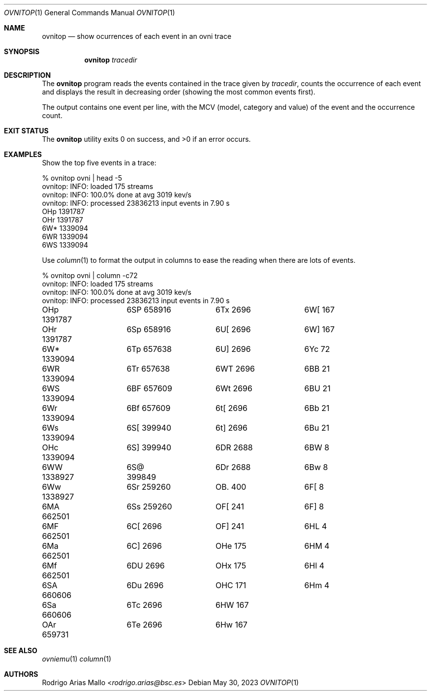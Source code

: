 .Dd May 30, 2023
.Dt OVNITOP 1
.Os
.Sh NAME
.Nm ovnitop
.Nd show ocurrences of each event in an ovni trace
.Sh SYNOPSIS
.Nm ovnitop
.Ar tracedir
.Sh DESCRIPTION
The
.Nm
program reads the events contained in the trace given by
.Ar tracedir ,
counts the occurrence of each event and displays the result in
decreasing order (showing the most common events first).
.Pp
The output contains one event per line, with the MCV (model, category
and value) of the event and the occurrence count.
.Sh EXIT STATUS 
.Ex -std
.Sh EXAMPLES
Show the top five events in a trace:
.Bd -literal
% ovnitop ovni | head -5
ovnitop: INFO: loaded 175 streams
ovnitop: INFO: 100.0% done at avg 3019 kev/s
ovnitop: INFO: processed 23836213 input events in 7.90 s
OHp    1391787
OHr    1391787
6W*    1339094
6WR    1339094
6WS    1339094
.Ed
.Pp
Use
.Xr column 1
to format the output in columns to ease the reading when
there are lots of events.
.Bd -literal
% ovnitop ovni | column -c72
ovnitop: INFO: loaded 175 streams
ovnitop: INFO: 100.0% done at avg 3019 kev/s
ovnitop: INFO: processed 23836213 input events in 7.90 s
OHp    1391787	6SP     658916	6Tx       2696	6W[        167
OHr    1391787	6Sp     658916	6U[       2696	6W]        167
6W*    1339094	6Tp     657638	6U]       2696	6Yc         72
6WR    1339094	6Tr     657638	6WT       2696	6BB         21
6WS    1339094	6BF     657609	6Wt       2696	6BU         21
6Wr    1339094	6Bf     657609	6t[       2696	6Bb         21
6Ws    1339094	6S[     399940	6t]       2696	6Bu         21
OHc    1339094	6S]     399940	6DR       2688	6BW          8
6WW    1338927	6S@     399849	6Dr       2688	6Bw          8
6Ww    1338927	6Sr     259260	OB.        400	6F[          8
6MA     662501	6Ss     259260	OF[        241	6F]          8
6MF     662501	6C[       2696	OF]        241	6HL          4
6Ma     662501	6C]       2696	OHe        175	6HM          4
6Mf     662501	6DU       2696	OHx        175	6Hl          4
6SA     660606	6Du       2696	OHC        171	6Hm          4
6Sa     660606	6Tc       2696	6HW        167
OAr     659731	6Te       2696	6Hw        167
.Ed
.Sh SEE ALSO
.Xr ovniemu 1
.Xr column 1
.Sh AUTHORS
.An "Rodrigo Arias Mallo" Aq Mt "rodrigo.arias@bsc.es"
